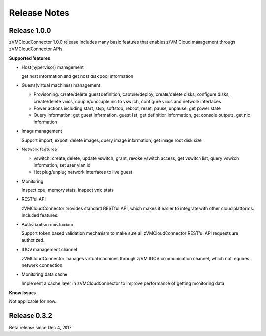 
.. _`Change log`:

Release Notes
*************

Release 1.0.0
-------------

zVMCloudConnector 1.0.0 release includes many basic features that enables
z/VM Cloud management through zVMCloudConnector APIs.

**Supported features**

* Host(hypervisor) management

  get host information and get host disk pool information

* Guests(virtual machines) management

  - Provisoning: create/delete guest definition, capture/deploy, create/delete
    disks, configure disks, create/delete vnics, couple/uncouple nic to
    vswitch, configure vnics and network interfaces

  - Power actions including start, stop, softstop, reboot, reset, pause,
    unpause, get power state

  - Query information: get guest information, guest list, get definition
    information, get console outputs, get nic information

* Image management

  Support import, export, delete images; query image information, get image
  root disk size

* Network features

  - vswitch: create, delete, update vswitch; grant, revoke vswitch access,
    get vswitch list, query vswitch information, set user vlan id

  - Hot plug/unplug network interfaces to live guest

* Monitoring

  Inspect cpu, memory stats, inspect vnic stats

* RESTful API

  zVMCloudConnector provides standard RESTful API, which makes it easier to
  integrate with other cloud platforms. Included features:

* Authorization mechanism

  Support token based validation mechanism to make sure all zVMCloudConnector
  RESTful API requests are authorized.

* IUCV management channel

  zVMCloudConnector manages virtual machines through z/VM IUCV communication
  channel, which not requires network connection.

* Monitoring data cache

  Implement a cache layer in zVMCloudConnector to improve performance of getting
  monitoring data

**Know Issues**

Not applicable for now.

Release 0.3.2
-------------

Beta release since Dec 4, 2017
